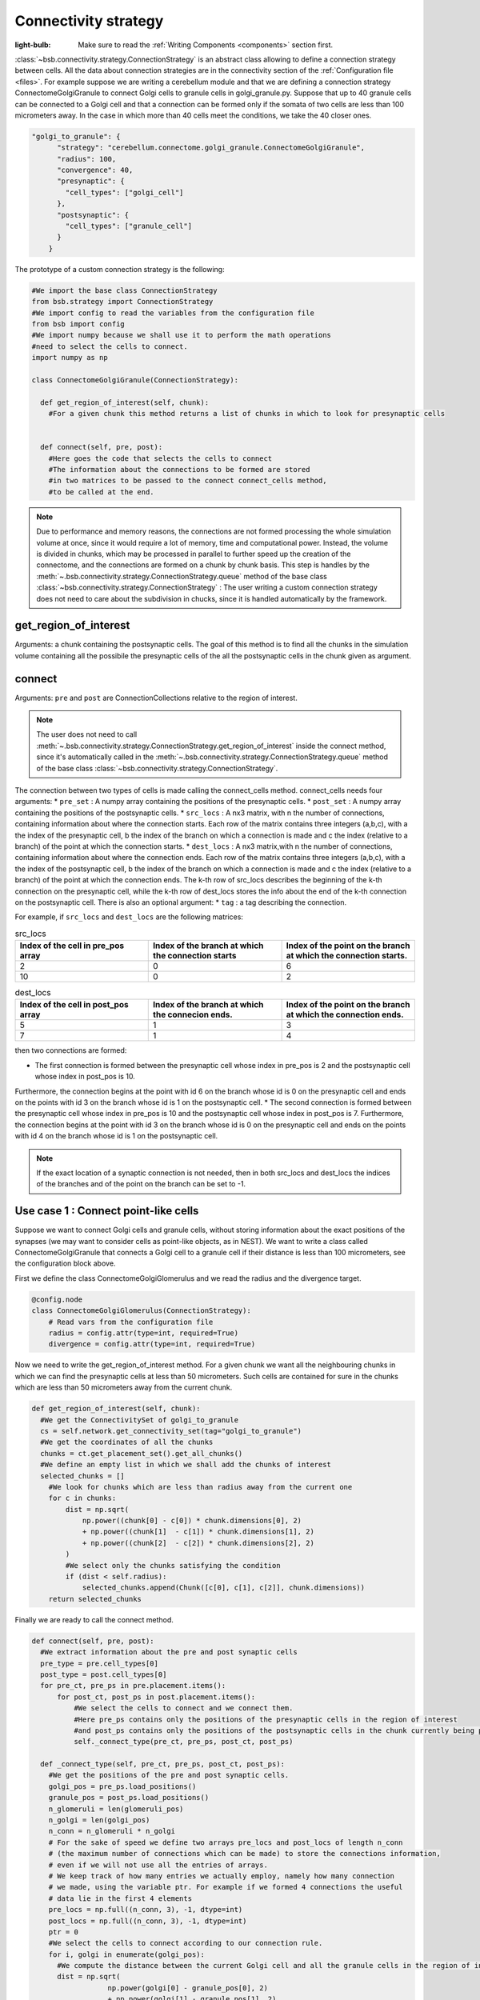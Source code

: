 #####################
Connectivity strategy
#####################

:light-bulb: Make sure to read the :ref:`Writing Components <components>` section first.

:class:`~bsb.connectivity.strategy.ConnectionStrategy` is an abstract class allowing to define a connection strategy between cells.
All the data about connection strategies are in the connectivity section of the :ref:`Configuration file <files>`.
For example suppose we are writing a cerebellum module and that we are defining a connection strategy ConnectomeGolgiGranule to connect Golgi cells to granule cells in golgi_granule.py.
Suppose that up to 40 granule cells can be connected to a Golgi cell and that a connection can be formed only if the somata of two cells are less than 100 micrometers away. 
In the case in which more than 40 cells meet the conditions, we take the 40 closer ones.

.. code-block:: json
  
  "golgi_to_granule": {
        "strategy": "cerebellum.connectome.golgi_granule.ConnectomeGolgiGranule",
        "radius": 100,
        "convergence": 40,
        "presynaptic": {
          "cell_types": ["golgi_cell"]
        },
        "postsynaptic": {
          "cell_types": ["granule_cell"]
        }
      }


The prototype of a custom connection strategy is the following:

.. code-block:: python

  #We import the base class ConnectionStrategy
  from bsb.strategy import ConnectionStrategy
  #We import config to read the variables from the configuration file
  from bsb import config
  #We import numpy because we shall use it to perform the math operations 
  #need to select the cells to connect.
  import numpy as np

  class ConnectomeGolgiGranule(ConnectionStrategy):
    
    def get_region_of_interest(self, chunk):
      #For a given chunk this method returns a list of chunks in which to look for presynaptic cells 


    def connect(self, pre, post):
      #Here goes the code that selects the cells to connect
      #The information about the connections to be formed are stored
      #in two matrices to be passed to the connect connect_cells method,
      #to be called at the end.  

.. note::
  Due to performance and memory reasons, the connections are not formed processing the whole simulation volume at once, since it would require a lot of memory, time and computational power. Instead, the volume is divided in chunks, which may be processed in parallel to further speed up the creation of the connectome, and the connections are formed on a chunk by chunk basis. This step is handles by the :meth:`~.bsb.connectivity.strategy.ConnectionStrategy.queue` method of the base class :class:`~bsb.connectivity.strategy.ConnectionStrategy` : The user writing a custom connection strategy does not need to care about the subdivision in chucks, since it is handled automatically by the framework. 

get_region_of_interest
=========================

Arguments: a chunk containing the postsynaptic cells.
The goal of this method is to find all the chunks in the simulation volume containing all the possibile the presynaptic cells of the all the postsynaptic cells in the chunk given as argument.

connect
=========================

Arguments: ``pre`` and ``post`` are ConnectionCollections relative to the region of interest.

.. note::
  The user does not need to call :meth:`~.bsb.connectivity.strategy.ConnectionStrategy.get_region_of_interest` inside the connect method, since it's automatically called in the :meth:`~.bsb.connectivity.strategy.ConnectionStrategy.queue` method of the base class :class:`~bsb.connectivity.strategy.ConnectionStrategy`.

The connection between two types of cells is made calling the connect_cells method.
connect_cells needs four arguments: 
* ``pre_set`` : A numpy array containing the positions of the presynaptic cells.
* ``post_set`` : A numpy array containing the positions of the postsynaptic cells.
* ``src_locs`` : A nx3 matrix, with n the number of connections, containing information about where the connection starts.
Each row of the matrix contains three integers (a,b,c), with a the index of the presynaptic cell, b the index of the branch on which a connection is made 
and c the index (relative to a branch) of the point at which the connection starts.  
* ``dest_locs`` : A nx3 matrix,with n the number of connections, containing information about where the connection ends.
Each row of the matrix contains three integers (a,b,c), with a the index of the postsynaptic cell, b the index of the branch on which a connection is made 
and c the index (relative to a branch) of the point at which the connection ends. 
The k-th row of src_locs describes the beginning of the k-th connection on the presynaptic cell, while the k-th row of dest_locs stores the info about the end of the k-th connection on the postsynaptic cell. 
There is also an optional argument: 
* ``tag`` : a tag describing the connection. 

For example, if ``src_locs`` and ``dest_locs`` are the following matrices:

.. list-table:: src_locs
   :widths: 75 75 75
   :header-rows: 1

   * - Index of the cell in pre_pos array
     - Index of the branch at which the connection starts
     - Index of the point on the branch at which the connection starts.
   * - 2
     - 0
     - 6
   * - 10
     - 0
     - 2
   

.. list-table:: dest_locs
   :widths: 75 75 75
   :header-rows: 1

   * - Index of the cell in post_pos array
     - Index of the branch at which the connecion ends.
     - Index of the point on the branch at which the connection ends.
   * - 5
     - 1
     - 3
   * - 7
     - 1
     - 4

then two connections are formed:

* The first connection is formed between the presynaptic cell whose index in pre_pos is 2 and the postsynaptic cell whose index in post_pos is 10.
Furthermore, the connection begins at the point with id 6 on the branch whose id is 0 on the presynaptic cell and ends on the points with id 3 on the branch whose id is 1 on the postsynaptic cell.
* The second connection is formed between the presynaptic cell whose index in pre_pos is 10 and the postsynaptic cell whose index in post_pos is 7.
Furthermore, the connection begins at the point with id 3 on the branch whose id is 0 on the presynaptic cell and ends on the points with id 4 on the branch whose id is 1 on the postsynaptic cell. 

.. note::
  If the exact location of a synaptic connection is not needed, then in both src_locs and dest_locs the indices of the branches and of the point on the branch can be set to -1.


Use case 1 : Connect point-like cells 
========================================
Suppose we want to connect Golgi cells and granule cells, without storing information about the exact positions of the synapses (we may want to consider cells as point-like objects, as in NEST).
We want to write a class called ConnectomeGolgiGranule that connects a Golgi cell to a granule cell if their distance is less than 100 micrometers, see the configuration block above. 

First we define the class ConnectomeGolgiGlomerulus and we read the radius and the divergence target.

.. code-block:: python

  @config.node
  class ConnectomeGolgiGlomerulus(ConnectionStrategy):
      # Read vars from the configuration file
      radius = config.attr(type=int, required=True)
      divergence = config.attr(type=int, required=True)

Now we need to write the get_region_of_interest method.
For a given chunk we want all the neighbouring chunks in which we can find the presynaptic cells at less than 50 micrometers.
Such cells are contained for sure in the chunks which are less than 50 micrometers away from the current chunk.

.. code-block:: python

    def get_region_of_interest(self, chunk):
      #We get the ConnectivitySet of golgi_to_granule
      cs = self.network.get_connectivity_set(tag="golgi_to_granule")
      #We get the coordinates of all the chunks
      chunks = ct.get_placement_set().get_all_chunks()
      #We define an empty list in which we shall add the chunks of interest
      selected_chunks = []
        #We look for chunks which are less than radius away from the current one
        for c in chunks:    
            dist = np.sqrt(
                np.power((chunk[0] - c[0]) * chunk.dimensions[0], 2)
                + np.power((chunk[1]  - c[1]) * chunk.dimensions[1], 2)
                + np.power((chunk[2]  - c[2]) * chunk.dimensions[2], 2)
            )
            #We select only the chunks satisfying the condition
            if (dist < self.radius):
                selected_chunks.append(Chunk([c[0], c[1], c[2]], chunk.dimensions))
        return selected_chunks
    
Finally we are ready to call the connect method. 

.. code-block:: python

    def connect(self, pre, post):
      #We extract information about the pre and post synaptic cells
      pre_type = pre.cell_types[0]
      post_type = post.cell_types[0]
      for pre_ct, pre_ps in pre.placement.items():
          for post_ct, post_ps in post.placement.items():
              #We select the cells to connect and we connect them.
              #Here pre_ps contains only the positions of the presynaptic cells in the region of interest
              #and post_ps contains only the positions of the postsynaptic cells in the chunk currently being processed.
              self._connect_type(pre_ct, pre_ps, post_ct, post_ps)

      def _connect_type(self, pre_ct, pre_ps, post_ct, post_ps):
        #We get the positions of the pre and post synaptic cells.
        golgi_pos = pre_ps.load_positions()
        granule_pos = post_ps.load_positions()
        n_glomeruli = len(glomeruli_pos)
        n_golgi = len(golgi_pos)
        n_conn = n_glomeruli * n_golgi
        # For the sake of speed we define two arrays pre_locs and post_locs of length n_conn 
        # (the maximum number of connections which can be made) to store the connections information, 
        # even if we will not use all the entries of arrays.
        # We keep track of how many entries we actually employ, namely how many connection
        # we made, using the variable ptr. For example if we formed 4 connections the useful 
        # data lie in the first 4 elements
        pre_locs = np.full((n_conn, 3), -1, dtype=int)
        post_locs = np.full((n_conn, 3), -1, dtype=int)
        ptr = 0
        #We select the cells to connect according to our connection rule.
        for i, golgi in enumerate(golgi_pos):
          #We compute the distance between the current Golgi cell and all the granule cells in the region of interest.
          dist = np.sqrt(
                      np.power(golgi[0] - granule_pos[0], 2)
                      + np.power(golgi[1] - granule_pos[1], 2)
                      + np.power(golgi[2] - granule_pos[2], 2)
                  )
          #We select all the granule cells which are less than 100 micrometers away up to the divergence value.
          #For the sake of simplicity in this example we assume to find at least 40 candidates satisfying the condition.
          granule_close_enough = dist < self.radius
          
          #We find the indices of the 40 closest granule cells
          to_connect_ids = np.argsort(granule_close_enough)[0:self.divergence]

          #Since we are interested in connecting point-like cells, we do not need to store
          #info about the precise position on the dendrites or axons; 
          #It is enough to store which presynaptic cell is connetcted to
          #certain postsynaptic cells, namely the first entry of both pre_set and post_set.
          
          #The index of the presynaptic cell in the golgi_pos array is i
          pre_set[ptr:ptr+self.divergence,0] = i
          #We store in post_set the indices of the postsynaptic cells we selected before.
          post_set[ptr:ptr+self.divergence,0] = to_connect_ids
          ptr += to_be_connected

        #Now we connect the cells according to the information stored in src_locs and dest_locs
        #calling the connect_cells method.
        connect_cells(pre_set, post_set, src_locs, dest_locs)

Use case 2 : Detailed connections 
=================================

If we have a detailed morphology of the pre and post synaptic cells we can specify where to form the connection. Suppose we want to connect Golgi cells to glomeruli specifying the position of the connection on the Golgi cell axon. In this example we form a connection on the closest point to a glomerulus.

.. code-block:: python

    def connect(self, pre, post):
      #We extract information about the pre and post synaptic cells
      pre_type = pre.cell_types[0]
      post_type = post.cell_types[0]
      for pre_ct, pre_ps in pre.placement.items():
          for post_ct, post_ps in post.placement.items():
              #We select the cells to connect and we connect them.
              #Here pre_ps contains only the positions of the presynaptic cells in the region of interest
              #and post_ps contains only the positions of the postsynaptic cells in the chunk currently being processed.
              self._connect_type(pre_ct, pre_ps, post_ct, post_ps)
  
      def _connect_type(self, pre_ct, pre_ps, post_ct, post_ps):
        #We store the positions of the pre and post synaptic cells.
        golgi_pos = pre_ps.load_positions()
        glomeruli_pos = post_ps.load_positions()
        n_glomeruli = len(glomeruli_pos)
        n_golgi = len(golgi_pos)
        n_conn = n_glomeruli * n_golgi
        # We define two arrays of length n_conn to store the connections to be made,
        # even if we will not use all the entries of arrays, for the sake of speed.
        # We keep track of how many entries, namely how many connection, we need the variable ptr.
        pre_locs = np.full((n_conn, 3), -1, dtype=int)
        post_locs = np.full((n_conn, 3), -1, dtype=int)
        ptr = 0
        
        #We get all the branches of the Golgi cell axon
        axon_branches = pre_ct.get_morphologies()[0].load().get_branches(labels=["axon"])
        #Get the id of the branches
        branches_id = []
        for ax in axon_branches:
          for i,b in enumerate(pre_ct.get_morphologies()[0].load().branches):
            if (ax==b):
              branches_id.append(i)
        
      	GET THE ID OF THE POINTS
      
        #We select the cells to connect according to our connection rule.
        for i, golgi in enumerate(golgi_pos):
          #We compute the distance between the current Golgi cell and all the granule cells
          dist = np.sqrt(
                      np.power(golgi[0] - glomeruli_pos[0], 2)
                      + np.power(golgi[1] - glomeruli_pos[1], 2)
                      + np.power(golgi[2] - glomeruli_pos[2], 2)
                  )

          TO BE WRITTEN
          
          

        #Now we connect the cells according to the information stored in src_locs and dest_locs.
        connect_cells(pre_set, post_set, src_locs, dest_locs)


Use case 3 : Connections to basal and apical dendrites 
======================================================

Suppose now to consider a cell that can form connections with both the apical and the basal dendrites of the Golgi cells. It may be useful to distinguish the two type of connections using a tag.

.. code-block:: python

TO BE WRITTEN



